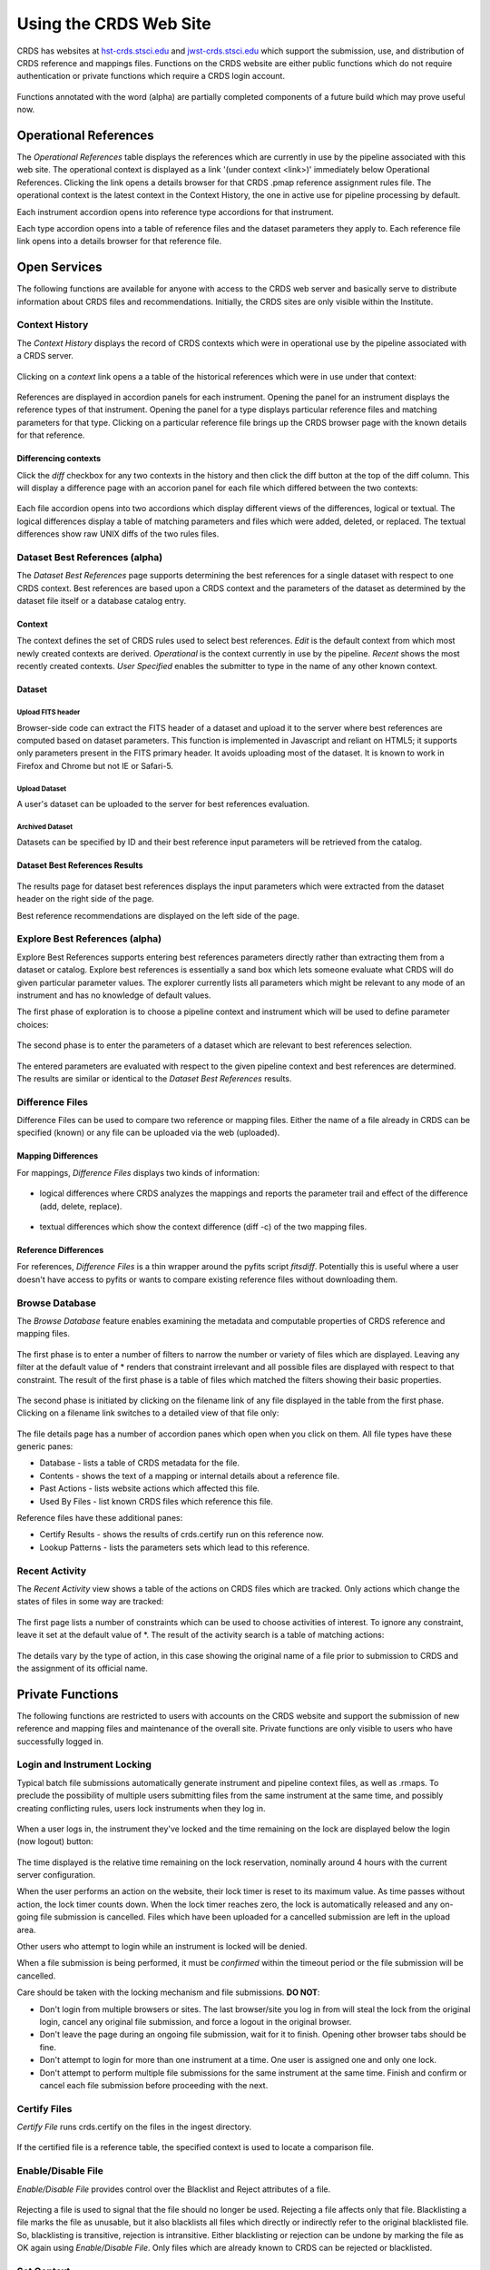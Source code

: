 
Using the CRDS Web Site
=======================

CRDS has websites at hst-crds.stsci.edu_ and jwst-crds.stsci.edu_ which support the submission, use,
and distribution of CRDS reference and mappings files.   Functions on the CRDS
website are either public functions which do not require authentication or private
functions which require a CRDS login account.

.. _hst-crds.stsci.edu: http://hst-crds.stsci.edu/
.. _jwst-crds.stsci.edu: http://jwst-crds.stsci.edu/

.. figure:: images/web_index.png
   :scale: 50 %
   :alt: home page of CRDS website

Functions annotated with the word (alpha) are partially completed components of
a future build which may prove useful now.

Operational References
----------------------

The *Operational References* table displays the references which are currently in use
by the pipeline associated with this web site.   The operational context is displayed
as a link '(under context <link>)' immediately below Operational References.  Clicking
the link opens a details browser for that CRDS .pmap reference assignment rules file.   
The operational context is the latest context in the Context History,  the one in 
active use for pipeline processing by default.

Each instrument accordion opens into reference type accordions for that instrument.

Each type accordion opens into a table of reference files and the dataset parameters 
they apply to.   Each reference file link opens into a details browser for that reference
file.

Open Services
-------------

The following functions are available for anyone with access to the CRDS web
server and basically serve to distribute information about CRDS files and
recommendations.   Initially,  the CRDS sites are only visible within the Institute.

Context History
...............

The *Context History* displays the record of CRDS contexts which were in operational use by
the pipeline associated with a CRDS server.

.. figure:: images/web_context_history.png
   :scale: 50 %
   :alt: History of CRDS operational contexts

Clicking on a *context* link opens a a table of the historical references which were in use under
that context:

.. figure:: images/web_context_table.png
   :scale: 50 %
   :alt: CRDS historical references display
   
References are displayed in accordion panels for each instrument.   Opening the panel for
an instrument displays the reference types of that instrument.  Opening the panel for a type
displays particular reference files and matching parameters for that type.   Clicking on a particular
reference file brings up the CRDS browser page with the known details for that reference.

Differencing contexts
+++++++++++++++++++++

Click the *diff* checkbox for any two contexts in the history and then click the diff button
at the top of the diff column.   This will display a difference page with an accorion panel
for each file which differed between the two contexts:
    
.. figure:: images/web_context_difference.png
   :scale: 50 %
   :alt: CRDS context differences

Each file accordion opens into two accordions which display different views of the differences,
logical or textual.  The logical differences display a table of matching parameters and files
which were added, deleted, or replaced.   The textual differences show raw UNIX diffs of the
two rules files.

Dataset Best References (alpha)
...............................

The *Dataset Best References* page supports determining the best references for
a single dataset with respect to one CRDS context.   Best references are based 
upon a CRDS context and the parameters of the dataset as determined by the 
dataset file itself or a database catalog entry.

.. figure:: images/web_dataset_bestrefs.png
   :scale: 50 %
   :alt: dataset based best references input page

Context
+++++++

The context defines the set of CRDS rules used to select best references.
*Edit* is the default context from which most newly created contexts are derived.  
*Operational* is the context currently in use by the pipeline.   *Recent* shows
the most recently created contexts.   *User Specified* enables the submitter to 
type in the name of any other known context.

Dataset
+++++++

Upload FITS header
!!!!!!!!!!!!!!!!!!

Browser-side code can extract the FITS header of a dataset and upload it to the
server where best references are computed based on dataset parameters.   This
function is implemented in Javascript and reliant on HTML5;  it supports only
parameters present in the FITS primary header.   It avoids uploading most of the
dataset.   It is known to work in Firefox and Chrome but not IE or Safari-5.
  
Upload Dataset
!!!!!!!!!!!!!!

A user's dataset can be uploaded to the server for best references evaluation.

Archived Dataset
!!!!!!!!!!!!!!!!

Datasets can be specified by ID and their best reference input parameters will 
be retrieved from the catalog.

Dataset Best References Results
+++++++++++++++++++++++++++++++

.. figure:: images/web_dataset_bestrefs_results.png
   :scale: 50 %
   :alt: dataset based best references results page
   
The results page for dataset best references displays the input parameters which
were extracted from the dataset header on the right side of the page.

Best reference recommendations are displayed on the left side of the page.


Explore Best References (alpha)
...............................

Explore Best References supports entering best references parameters directly
rather than extracting them from a dataset or catalog.   Explore best references
is essentially a sand box which lets someone evaluate what CRDS will do given
particular parameter values.  The explorer currently lists all parameters 
which might be relevant to any mode of an instrument and has no knowledge of 
default values.  

The first phase of exploration is to choose a pipeline context and instrument
which will be used to define parameter choices:   

.. figure:: images/web_explore_bestrefs.png
   :scale: 50 %
   :alt: user input based best references

The second phase is to enter the parameters of a dataset which are relevant 
to best references selection.  

.. figure:: images/web_explore_bestrefs_parameters.png
   :scale: 50 %
   :alt: user input based best references

The entered parameters are evaluated with respect to the given pipeline context
and best references are determined.   The results are similar or identical to
the *Dataset Best References* results.

Difference Files
................

Difference Files can be used to compare two reference or mapping files.   Either
the name of a file already in CRDS can be specified (known) or any file can be
uploaded via the web (uploaded).

.. figure:: images/web_difference.png
   :scale: 50 %
   :alt: file difference input

Mapping Differences
+++++++++++++++++++

For mappings,  *Difference Files* displays two kinds of information:

.. figure:: images/web_difference_summary.png
   :scale: 50 %
   :alt: file difference summary

* logical differences where CRDS analyzes the mappings and reports the
  parameter trail and effect of the difference (add, delete, replace).

.. figure:: images/web_difference_logical.png
   :scale: 50 %
   :alt: file difference logical

* textual differences which show the context difference (diff -c) of the
  two mapping files.

.. figure:: images/web_difference_text.png
   :scale: 50 %
   :alt: file difference textual


Reference Differences
+++++++++++++++++++++

For references,  *Difference Files* is a thin wrapper around the pyfits
script *fitsdiff*.   Potentially this is useful where a user doesn't have access 
to pyfits or wants to compare existing reference files without downloading them.


Browse Database
...............

The *Browse Database* feature enables examining the metadata and computable
properties of CRDS reference and mapping files.

.. figure:: images/web_browse_database.png
   :scale: 50 %
   :alt: database browse filter page

The first phase is to enter a number of filters to narrow the number or variety 
of files which are displayed.   Leaving any filter at the default value of *
renders that constraint irrelevant and all possible files are displayed with
respect to that constraint.   The result of the first phase is a table of files
which matched the filters showing their basic properties.

.. figure:: images/web_browse_database_files.png
   :scale: 50 %
   :alt: database browse filter page

The second phase is initiated by clicking on the filename link of any file
displayed in the table from the first phase.   Clicking on a filename link switches
to a detailed view of that file only:

.. figure:: images/web_browse_database_details.png
   :scale: 50 %
   :alt: database browse details page
   
The file details page has a number of accordion panes which open when you
click on them.  All file types have these generic panes:

- Database - lists a table of CRDS metadata for the file.

- Contents - shows the text of a mapping or internal details about a reference file.

- Past Actions  - lists website actions which affected this file.

- Used By Files - list known CRDS files which reference this file.

Reference files have these additional panes:

- Certify Results - shows the results of crds.certify run on this reference now.

- Lookup Patterns - lists the parameters sets which lead to this reference.

Recent Activity
...............

The *Recent Activity* view shows a table of the actions on CRDS files which
are tracked.  Only actions which change the states of files in some way are 
tracked:

.. figure:: images/web_recent_activity.png
   :scale: 50 %
   :alt: database browse details page
   
The first page lists a number of constraints which can be used to choose
activities of interest.   To ignore any constraint,  leave it set at the default
value of \*.   The result of the activity search is a table of matching actions:

.. figure:: images/web_recent_activity_results.png
   :scale: 50 %
   :alt: database browse details page
   
The details vary by the type of action,  in this case showing the original name
of a file prior to submission to CRDS and the assignment of its official name.

Private Functions
-----------------

The following functions are restricted to users with accounts on the CRDS website
and support the submission of new reference and mapping files and maintenance
of the overall site.   Private functions are only visible to users who have 
successfully logged in.

Login and Instrument Locking
............................

Typical batch file submissions automatically generate instrument and pipeline context
files,  as well as .rmaps.   To preclude the possibility of multiple users submitting
files from the same instrument at the same time,  and possibly creating conflicting
rules,  users lock instruments when they log in.

.. figure:: images/web_login.png
   :scale: 50 %
   :alt: login page with instrument locking

When a user logs in,  the instrument they've locked and the time remaining on the 
lock are displayed below the login (now logout) button:

.. figure:: images/web_logged_in.png
   :scale: 50 %
   :alt: logged in page with count down timer

The time displayed is the relative time remaining on the lock reservation,  nominally
around 4 hours with the current server configuration.

When the user performs an action on the website,  their lock timer is reset to its maximum value.
As time passes without action,  the lock timer counts down.  When the lock timer reaches zero, 
the lock is automatically released and any on-going file submission is cancelled.   Files which 
have been uploaded for a cancelled submission are left in the upload area.

Other users who attempt to login while an instrument is locked will be denied.

When a file submission is being performed,  it must be *confirmed* within the timeout period
or the file submission will be cancelled.

Care should be taken with the locking mechanism and file submissions.  **DO NOT**:

* Don't login from multiple browsers or sites.   The last browser/site you log in from will steal the
  lock from the original login, cancel any original file submission,  and force a logout in the original browser.

* Don't leave the page during an ongoing file submission,  wait for it to finish.   Opening other browser
  tabs should be fine.

* Don't attempt to login for more than one instrument at a time.  One user is assigned one and only one lock.

* Don't attempt to perform multiple file submissions for the same instrument at the same time.  Finish
  and confirm or cancel each file submission before proceeding with the next.

Certify Files
.............

*Certify File* runs crds.certify on the files in the ingest directory.

.. figure:: images/web_certify_file.png
   :scale: 50 %
   :alt: certify file inputs
   
If the certified file is a reference table,  the specified context is used to
locate a comparison file. 


Enable/Disable File
...................

*Enable/Disable File* provides control over the Blacklist and Reject 
attributes of a file.   

.. figure:: images/web_set_file_enable.png
   :scale: 50 %
   :alt: set file enable inputs
   
Rejecting a file is used to signal that the file should no longer be
used.   Rejecting a file affects only that file.   Blacklisting a file marks
the file as unusable,  but it also blacklists all files which directly or
indirectly refer to the original blacklisted file.   So,  blacklisting is
transitive, rejection is intransitive.   Either blacklisting or rejection
can be undone by marking the file as OK again using *Enable/Disable File*.  
Only files which are already known to CRDS can be rejected or blacklisted.

Set Context
...........

*Set Context* enables setting the operational and edit contexts.  

.. figure:: images/web_set_context.png
   :scale: 50 %
   :alt: set context inputs

CRDS enables contexts to be pre-positioned before their adoption as the default
for processing by the pipeline.  Only by using Set Context will an available 
context become the default for processing.
   
Setting the operational context makes the specified context the default for
processing coordinated by this server.  Setting the operational context creates
a new entry at the top of the Context History.

Setting the edit context makes the specified context the default starting point
for future contexts created during file submission.

Batch Submit References
.......................

*Batch Submit References* is intended to handle the majority of CRDS reference
submissions with a high degree of automation.   This page accepts a number of
reference files and metadata which is applied to all of them.   The specified
reference files are checked on the server using crds.certify and if they pass
are submitted to CRDS.   All of the submitted references must be of the same
reference type,  i.e. controlled by the same .rmap file.   Tabular reference 
files are checked with respect to the derivation context by crds.certify.

.. figure:: images/web_batch_submit_references.png
   :scale: 50 %
   :alt: batch reference submission inputs
   
Upload Files
++++++++++++

The first task involved with *Batch Submit References* is transferring the
submitted files to the server.  For CRDS build-2,  there are two approaches for
getting files on the server,  web based and shell based.   Both approaches
involve transferring files to an ingest directory in the CRDS filestore.  Each
CRDS user will have their own ingest directory.   Initially the only user is
"test".   This section applies equally to all of the file submission pages that
have an *Upload Files* accordion.   

Web Approach
!!!!!!!!!!!!

On the file submission pages,  the *Upload Files* accordion opens to support
uploading submitted files to a user's CRDS ingest directory via the browser.

.. figure:: images/web_upload_files.png
   :scale: 50 %
   :alt: file upload accordion

Uploading files is accomplished by:

* Opening the accordion panel by clicking on it.

* Add files to the upload list by clicking on the *Add Files...* button.  Alternately for modern browsers (Chrome) drag-and-drop files from your desktop to the upload accordion.

* Click *Start Upload* to initiate the file transfer.   You should see a progress bar(s) showing the status of the upload(s).   When the upload successfully completes the buttons will change to *delete*.

* Click *Delete* for any file added by mistake or for failed uploads.

* Click *Cancel Upload* to abort a file transfer during the upload.

* Close the accordion panel by clicking on it.

**IMPORTANT**  Just adding files to the file list does not upload them.   You
must click *Start upload* to initiate the file transfer.   In the screenshot above,
the file with the *delete* button next to it is already on the server in the
ingest directory.   The files with *start* and *cancel* buttons next to them have
only been declared as candidates for upload.   To finish uploading all 3 files,  
check *select all* and click *Start upload*.

Shell Approach
!!!!!!!!!!!!!!

In the shell approach a user must login to UNIX (in some fashion) and transfer
files into their CRDS ingest directory manually.   The nominal approach
for doing this is to use the cp or scp commands.   For instance,  from my home,
having already set up ssh and scp access, I might say::

  % scp /this_delivery/*.fits   dmsinsvm.stsci.edu:/ifs/crds/hst/test/server_files/ingest/mcmaster

to copy references into my ingest directory *as-if* I had uploaded them through
the uploads panel.

Abstractly this is::

  % scp <submitted reference files...>   <host>:/ifs/crds/hst/<pipeline>/server_files/ingest<crds_username>
  
where pipeline is 'test' or 'ops'.

The submitted reference files should now be in the ingest directory for *HST* test server
user *mcmaster*.   Once the files are in the ingest directory,  the CRDS web server
will behave as if they had been uploaded through web interface.  Refreshing the
file submission web page should make manually copied files show up in the
*Upload Files* accordion.

The purpose of using cp or scp is to improve the efficiency and reliability of
the file transfers should those become an issue.  Telecommuters working offsite by VPN
would face a situation where submitted files are downloaded to their home computer via
VPN and then uploaded to the CRDS server via their browser. 

Files transferred to the ingest directory via shell should
still be removeable using the *Upload Files* delete buttons.

Derive From Context 
+++++++++++++++++++

The specified context is used as the starting point for new automatically 
generated context files and also determines any predecessors of the submitted 
references for comparison during certification.   If all the submitted reference
files pass certification,  a new .rmap, .imap, and .pmap are generated
automatically to refer to the newly entered references.    Based on their
header parameters,  references are automatically assigned to appropriate
match locations in the .rmap file.

.. figure:: images/web_derive_from_context.png
   :scale: 50 %
   :alt: context specification

There are two special contexts in CRDS which are tracked:

Edit Context
!!!!!!!!!!!!

Edit Context is the default context used for editing.   Whenever a new .pmap is created or
added,  it becomes the editing context from which other .pmaps are derived by
default.

Operational Context
!!!!!!!!!!!!!!!!!!!

Operational Context is the .pmap which is nominally in use by
the pipeline.  Generally speaking,  multiple contexts might be added to CRDS as
the Edit Context long before they become operational.   

Recent 
!!!!!!

Recent lists a number of recently added contexts based on delivery time.   

User Specified
!!!!!!!!!!!!!!

Any valid CRDS context can be typed in directly as User Specified.
   
Auto Rename
+++++++++++

Normally files uploaded to CRDS will be assigned new unique names.   During side-by-side
testing with CDBS,  *Auto Rename* can be deselected so that new files added to CRDS
retain their CDBS names for easier comparison.  The CRDS database remembers both
the name of the file the submitter uploaded as well as the new unique name.
   
Compare Old Reference
+++++++++++++++++++++

When checked CRDS will certify incoming tabular references against the files
they replace with respect to the derivation context.   For other references this 
input is irrelevant and ignored.

Results
+++++++

.. figure:: images/web_batch_submit_results.png
   :scale: 50 %
   :alt: batch submission results
   
The results page lists the following items:

* *Starting Context* is the context this submission derove from.

* *Generated New Mappings* lists the new mapping files which provide the generated context for using the submitted references.

* *Actions on Rmap* provides two accordions showing how the rmap controlling the submitted references was modified.   The logical differences accordion has a table of actions,  either *insert* for completely new files or *replace* for files which replaced an existing file.   The text differences are essentially output from UNIX *diff* for the old and new rmaps.

* *Certify Results* has an accordion panel for each submitted reference file which contains the results from crds.certify.   The submitted name of each file is listed first,  followed by any official name of the file assigned by CRDS.   The status of the certification can be "OK" or "Warnings".   Warnings should be reviewed by opening the accorion panel.
   
**IMPORTANT**  The results page only indicates the files which will be added to
CRDS if the submission is *confirmed*.   Prior to confirmation of the submission,
neither the submitted references nor the generated mappings are officially in CRDS.
Do not *leave the confirmation page* prior to confirming.

Collisions
++++++++++

Under some circumstances,  a *Collision Warning* accordion will be present.
It should be carefully examined to ensure that overlapping edits of the
same context file have not occurred.   Overlaps can be resolved by cancelling
the current submission and re-doing it, or by accepting the current submission
and manually correcting the mappings involved.   Failure to correctly resolve
a collision will most likely result in one of two sets of conflicting changes
being lost.

.. figure:: images/web_collision_warnings.png
   :scale: 50 %
   :alt: collision warnings
   
Collision tracking for CRDS mappings files is done based upon header fields,
nominally the *name* and *derived_from* fields.  These fields are automatically
updated when mappings are submitted or generated.

Collision tracking for reference files is currently filename based.   The submitted
name of a reference file is assumed to be the same as the file it 
was derived from.   This fits a work-flow where a reference is first downloaded
from CRDS, modified under the same name,  and re-uploaded.   Nominally,  submitted
files are automatically re-named.

Confirm or Discard
++++++++++++++++++

If everything looks good the last step is to click the *Confirm* button.
Clicking the Confirm button finalizes the submission process,  submits the files
for archive pickup,  and makes them a permanent part of CRDS visible in the 
database browser and potentially redistributable.   A confirmed submission 
cannot be revoked,  but neither will it go into use until the pipeline or a 
user explicitly requests it.

*Discarding* a batch submission based on warnings or bad rmap modifications
removes the submission from CRDS.   In particular temporary database records
and file copies are removed.

Following any CRDS pipeline mapping submission,  the default *edit* context
is updated to that pipeline mapping making it the default starting point for
future submissions.

Submit References
.................

*Submit References* provides a lower level interface for submitting a list of 
references.   No mappings are generated to refer to the submitted files.
Submitted references must still pass through crds.certify.

.. figure:: images/web_submit_references.png
   :scale: 50 %
   :alt: create contexts inputs

Submit Mappings
...............

*Submit Mappings* provides a basic interface for submitting a list of mapping
files which don't have to be related.   This can be used to submit context files
which refer to files from *Submit References* and with fewer restrictions on
allowable changes.   Typically only .rmaps are submitted this way.   Mappings
submitted this way must also pass through crds.certify.   

.. figure:: images/web_submit_mappings.png
   :scale: 50 %
   :alt: create contexts inputs
   

  